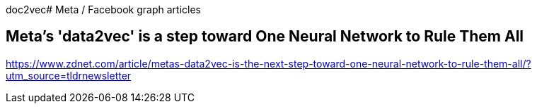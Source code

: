 doc2vec# Meta / Facebook  graph articles



## Meta's 'data2vec' is a step toward One Neural Network to Rule Them All


https://www.zdnet.com/article/metas-data2vec-is-the-next-step-toward-one-neural-network-to-rule-them-all/?utm_source=tldrnewsletter



